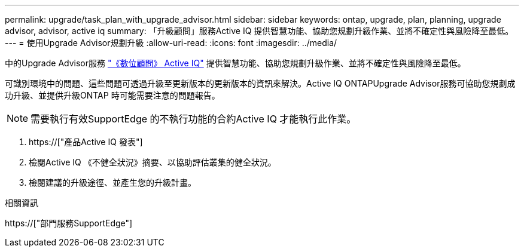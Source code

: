 ---
permalink: upgrade/task_plan_with_upgrade_advisor.html 
sidebar: sidebar 
keywords: ontap, upgrade, plan, planning, upgrade advisor, advisor, active iq 
summary: 「升級顧問」服務Active IQ 提供智慧功能、協助您規劃升級作業、並將不確定性與風險降至最低。 
---
= 使用Upgrade Advisor規劃升級
:allow-uri-read: 
:icons: font
:imagesdir: ../media/


[role="lead"]
中的Upgrade Advisor服務 link:https://aiq.netapp.com/["《數位顧問》 Active IQ"] 提供智慧功能、協助您規劃升級作業、並將不確定性與風險降至最低。

可識別環境中的問題、這些問題可透過升級至更新版本的更新版本的資訊來解決。Active IQ ONTAPUpgrade Advisor服務可協助您規劃成功升級、並提供升級ONTAP 時可能需要注意的問題報告。


NOTE: 需要執行有效SupportEdge 的不執行功能的合約Active IQ 才能執行此作業。

. https://["產品Active IQ 發表"]
. 檢閱Active IQ 《不健全狀況》摘要、以協助評估叢集的健全狀況。
. 檢閱建議的升級途徑、並產生您的升級計畫。


.相關資訊
https://["部門服務SupportEdge"]
